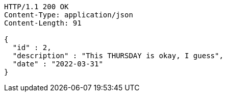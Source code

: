 [source,http,options="nowrap"]
----
HTTP/1.1 200 OK
Content-Type: application/json
Content-Length: 91

{
  "id" : 2,
  "description" : "This THURSDAY is okay, I guess",
  "date" : "2022-03-31"
}
----